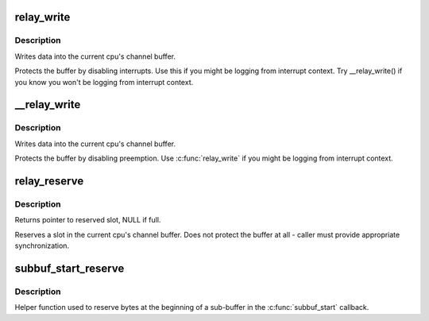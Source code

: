 .. -*- coding: utf-8; mode: rst -*-
.. src-file: include/linux/relay.h

.. _`relay_write`:

relay_write
===========

.. c:function:: void relay_write(struct rchan *chan, const void *data, size_t length)

    write data into the channel

    :param struct rchan \*chan:
        relay channel

    :param const void \*data:
        data to be written

    :param size_t length:
        number of bytes to write

.. _`relay_write.description`:

Description
-----------

Writes data into the current cpu's channel buffer.

Protects the buffer by disabling interrupts.  Use this
if you might be logging from interrupt context.  Try
\__relay_write() if you know you won't be logging from
interrupt context.

.. _`__relay_write`:

\__relay_write
==============

.. c:function:: void __relay_write(struct rchan *chan, const void *data, size_t length)

    write data into the channel

    :param struct rchan \*chan:
        relay channel

    :param const void \*data:
        data to be written

    :param size_t length:
        number of bytes to write

.. _`__relay_write.description`:

Description
-----------

Writes data into the current cpu's channel buffer.

Protects the buffer by disabling preemption.  Use
\ :c:func:`relay_write`\  if you might be logging from interrupt
context.

.. _`relay_reserve`:

relay_reserve
=============

.. c:function:: void *relay_reserve(struct rchan *chan, size_t length)

    reserve slot in channel buffer

    :param struct rchan \*chan:
        relay channel

    :param size_t length:
        number of bytes to reserve

.. _`relay_reserve.description`:

Description
-----------

Returns pointer to reserved slot, NULL if full.

Reserves a slot in the current cpu's channel buffer.
Does not protect the buffer at all - caller must provide
appropriate synchronization.

.. _`subbuf_start_reserve`:

subbuf_start_reserve
====================

.. c:function:: void subbuf_start_reserve(struct rchan_buf *buf, size_t length)

    reserve bytes at the start of a sub-buffer

    :param struct rchan_buf \*buf:
        relay channel buffer

    :param size_t length:
        number of bytes to reserve

.. _`subbuf_start_reserve.description`:

Description
-----------

Helper function used to reserve bytes at the beginning of
a sub-buffer in the \ :c:func:`subbuf_start`\  callback.

.. This file was automatic generated / don't edit.

